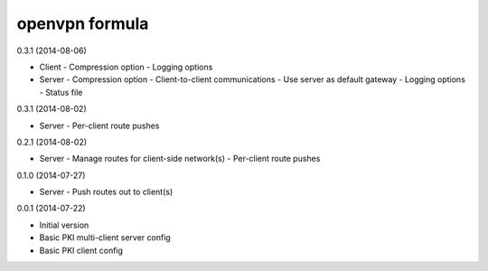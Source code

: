 openvpn formula
===============

0.3.1 (2014-08-06)

- Client
  - Compression option
  - Logging options

- Server
  - Compression option
  - Client-to-client communications
  - Use server as default gateway
  - Logging options
  - Status file
  
0.3.1 (2014-08-02)

- Server
  - Per-client route pushes

0.2.1 (2014-08-02)

- Server
  - Manage routes for client-side network(s)
  - Per-client route pushes

0.1.0 (2014-07-27)

- Server
  - Push routes out to client(s)

0.0.1 (2014-07-22)

- Initial version
- Basic PKI multi-client server config
- Basic PKI client config
